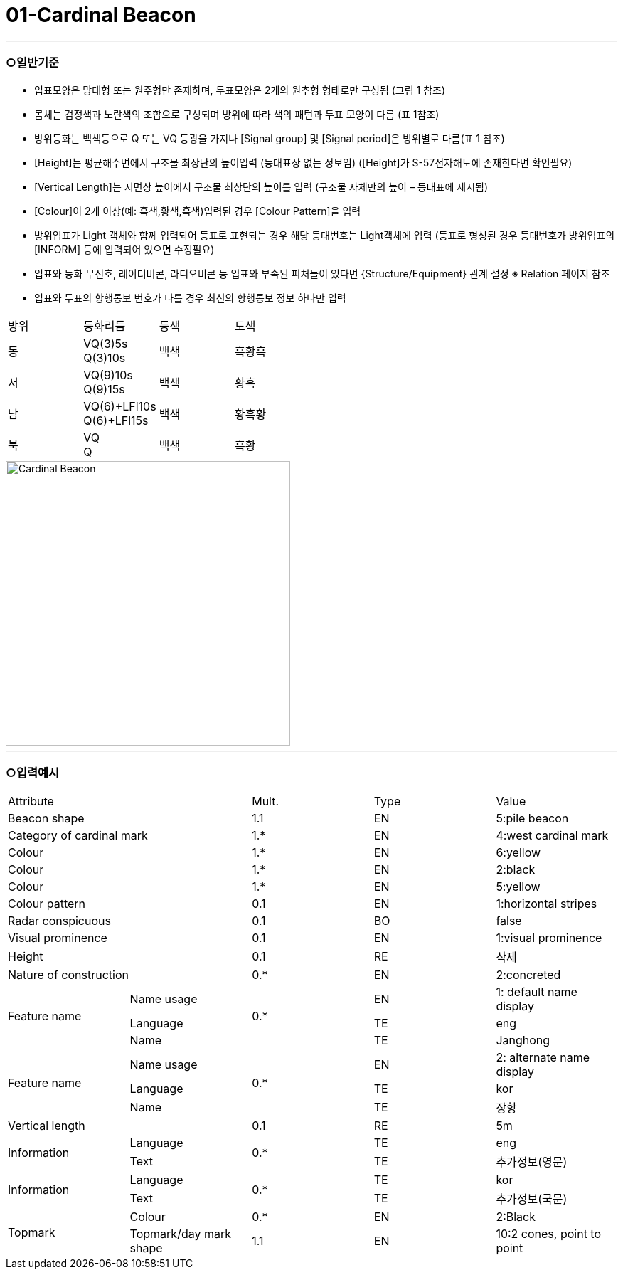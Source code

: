 = 01-Cardinal Beacon
:doctype: standard
:docnumber: S-101-FTR-01
:edition: 1.0
:status: draft
:language: ko
:script: Hans
:date: 2025-05-08
:imagesdir: ../images

---

=== ○일반기준

- 입표모양은 망대형 또는 원주형만 존재하며, 두표모양은 2개의 원추형 형태로만 구성됨 (그림 1 참조)
- 몸체는 검정색과 노란색의 조합으로 구성되며 방위에 따라 색의 패턴과 두표 모양이 다름 (표 1참조)
- 방위등화는 백색등으로 Q 또는 VQ 등광을 가지나 [Signal group] 및 [Signal period]은 방위별로 다름(표 1 참조)
- [Height]는 평균해수면에서 구조물 최상단의 높이입력 (등대표상 없는 정보임)
  ([Height]가 S-57전자해도에 존재한다면 확인필요)
- [Vertical Length]는 지면상 높이에서 구조물 최상단의 높이를 입력 (구조물 자체만의 높이 – 등대표에 제시됨)
- [Colour]이 2개 이상(예: 흑색,황색,흑색)입력된 경우 [Colour Pattern]을 입력
- 방위입표가 Light 객체와 함께 입력되어 등표로 표현되는 경우 해당 등대번호는 Light객체에 입력
   (등표로 형성된 경우 등대번호가 방위입표의 [INFORM] 등에 입력되어 있으면 수정필요)
- 입표와 등화 무신호, 레이더비콘, 라디오비콘 등 입표와 부속된 피처들이 있다면 {Structure/Equipment} 관계 설정 
  ※ Relation 페이지 참조
- 입표와 두표의 항행통보 번호가 다를 경우 최신의 항행통보 정보 하나만 입력
|===

^| 방위 ^| 등화리듬 ^| 등색 ^| 도색


^| 동
^| VQ(3)5s +
Q(3)10s
^| 백색
^| 흑황흑

^| 서
^| VQ(9)10s +
Q(9)15s
^| 백색
^| 황흑

^| 남
^| VQ(6)+LFl10s +
Q(6)+LFl15s
^| 백색
^| 황흑황

^| 북
^| VQ +
Q
^| 백색
^| 흑황

|===

image::../images/01-Cardinal Beacon_image.png[Cardinal Beacon, width=400,align=center]

---

=== ○입력예시

|===

2+^|Attribute ^|Mult. ^|Type ^|Value

2+|Beacon shape ^|1.1 ^|EN |5:pile beacon
2+|Category of cardinal mark ^| 1.* ^|EN | 4:west cardinal mark
2+|Colour ^| 1.* ^|EN | 6:yellow
2+|Colour ^| 1.* ^|EN | 2:black
2+|Colour ^| 1.* ^|EN | 5:yellow
2+|Colour pattern ^|0.1 ^|EN | 1:horizontal stripes
2+|Radar conspicuous ^|0.1 ^|BO | false
2+|Visual prominence ^|0.1 ^|EN | 1:visual prominence
2+|Height ^|0.1 ^|RE | 삭제
2+|Nature of construction ^|0.* ^|EN |2:concreted
.3+|Feature name ^|Name usage .3+^|0.* ^|EN |1: default name display
^|Language ^|TE |eng
^|Name ^|TE |Janghong
.3+|Feature name ^|Name usage .3+^|0.* ^|EN |2: alternate name display
^|Language ^|TE |kor
^|Name ^|TE |장항
2+|Vertical length ^|0.1 ^|RE|5m
.2+|Information ^|Language .2+^|0.* ^|TE |eng
^|Text ^|TE |추가정보(영문)
.2+|Information ^|Language .2+^|0.* ^|TE |kor
^|Text ^|TE |추가정보(국문)
.2+|Topmark ^|Colour ^|0.* ^|EN |2:Black
^|Topmark/day mark shape ^|1.1 ^|EN | 10:2 cones, point to point

|===

